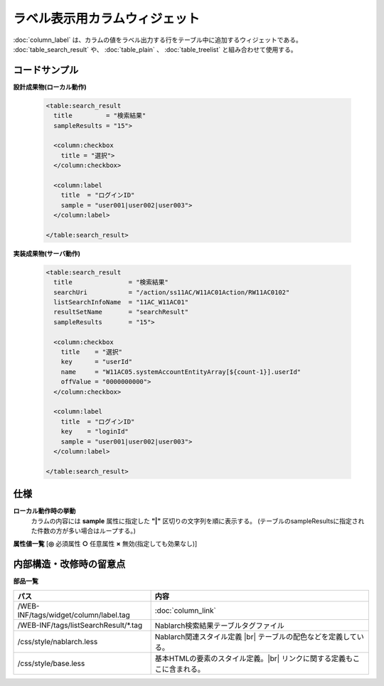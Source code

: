 =============================================================
ラベル表示用カラムウィジェット
=============================================================
:doc:`column_label` は、カラムの値をラベル出力する行をテーブル中に追加するウィジェットである。
:doc:`table_search_result` や、 :doc:`table_plain` 、 :doc:`table_treelist` と組み合わせて使用する。

コードサンプル
==================================

**設計成果物(ローカル動作)**

  .. code-block:: jsp

    <table:search_result
      title         = "検索結果"
      sampleResults = "15">

      <column:checkbox
        title = "選択">
      </column:checkbox>

      <column:label
        title  = "ログインID"
        sample = "user001|user002|user003">
      </column:label>

    </table:search_result>


**実装成果物(サーバ動作)**

  .. code-block:: jsp

    <table:search_result
      title               = "検索結果"
      searchUri           = "/action/ss11AC/W11AC01Action/RW11AC0102"
      listSearchInfoName  = "11AC_W11AC01"
      resultSetName       = "searchResult"
      sampleResults       = "15">

      <column:checkbox
        title    = "選択"
        key      = "userId"
        name     = "W11AC05.systemAccountEntityArray[${count-1}].userId"
        offValue = "0000000000">
      </column:checkbox>

      <column:label
        title  = "ログインID"
        key    = "loginId"
        sample = "user001|user002|user003">
      </column:label>

    </table:search_result>


仕様
=============================================

**ローカル動作時の挙動**
  カラムの内容には **sample** 属性に指定した **"|"** 区切りの文字列を順に表示する。
  (テーブルのsampleResultsに指定された件数の方が多い場合はループする。)


**属性値一覧**  [**◎** 必須属性 **○** 任意属性 **×** 無効(指定しても効果なし)]

==================== ============================== ============== ========== ========= ================================
名称                 内容                           タイプ         サーバ     ローカル  備考
==================== ============================== ============== ========== ========= ================================
key                  表示する文字列を、\            文字列         ◎          ×
                     行データから取得するキー

title                カラムヘッダに表示する文字列    文字列         ◎          ×

value                カラムの表示内容               文字列         ○          ○           指定されない場合は、行データ
                                                                                          から、key属性に指定した名前で
                                                                                          取得した値を使用する。

domain               データのドメイン型             文字列         ○          ○           指定されたドメイン型は、
                                                                                          設計書ビューの当該項目に表示
                                                                                          される。また、 `<td>` 要素の
                                                                                          CSSクラス属性に追加される。

cssClass             各カラムに指定するCSSクラス    文字列         ○          ○

sortable             カラムのソートリンクを表示\    文字列         ○          ○         デフォルトは'false'。|br|
                     するかどうか                                                       :doc:`table_search_result` でのみ使用可能

valueFormat          出力する値のフォーマット指定   文字列         ○          ×

sample               テスト用のダミー表示値         文字列         ×          ○         "|" 区切りで複数指定する。

width                カラムの横幅の指定             文字列         ○          ○

additional           付加情報として扱うかどうか     真偽値         ○          ○         trueを指定した場合、narrow表示モードで
                                                                                        別形式での表示となる。下図では
                                                                                        メールアドレス・登録日にadditional属性
                                                                                        を設定しており、narrow表示モードでは
                                                                                        インラインに展開するパネルに表示される。
                                                                                        (デフォルトはfalse)

                                                                                        .. figure:: ../_image/additional_column.png
                                                                                          :scale: 80
                                                                                          :align: left

                                                                                        .. important::

                                                                                          autospan/rowspan 属性を使用している
                                                                                          テーブルではadditional 属性を使用することは
                                                                                          できない。

colspan              横方向に結合するカラム数       数値           ○          ○           使用方法は、\ :doc:`table_row`\を参照
                                                                                            

rowspan              縦方向に結合するカラム数       数値           ○          ○           使用方法は、\ :doc:`table_row`\を参照
                                                                                          

autospan             項目値による自動カラム連結     真偽値         ○          ○         隣接する行の値が同じあった場合に上下方向に
                                                                                        自動的にセルを連結する。
                                                                                        なお、データのソートはサーバ側の処理で
                                                                                        事前に行っておく必要がある。

                                                                                        .. tip::

                                                                                          連結された各セルの背景色は、その中で一番上の
                                                                                          セルの背景色に一致する。

tree_indent          階層の深さに応じたインデ\      文字列           ○          ○           デフォルトは'false'。
                     ントで表示するかどうか。                                               :doc:`table_treelist` でのみ有効。

tree_toggler         各階層を開閉するボタンを\    文字列           ○          ○           デフォルトは'false'。
                     このカラム内に表示するか\                                              :doc:`table_treelist` でのみ有効。
                     どうか。


dataFrom             表示するデータの取得元         文字列           ×          ×         画面項目定義に記載する、
                                                                                          「表示情報取得元」.「表示項目名」
                                                                                          の形式で設定する。

comment              表示項目についての備考         文字列         ×          ×           設計書の表示時に、
                                                                                          画面項目定義の項目定義一覧で、
                                                                                          「備考」に表示される。

formatSpec           編集仕様に関する説明           文字列         ×          ×           設計書の表示時に、
                                                                                          画面項目定義の項目定義一覧で、
                                                                                          「編集仕様」に表示される。

initialValueDesc     初期表示内容に関する説明       文字列         ×          ×           設計書の表示時に、
                                                                                          画面項目定義の項目定義一覧で、
                                                                                          「備考」に表示される。
==================== ============================== ============== ========== ========= ================================


内部構造・改修時の留意点
============================================

**部品一覧**

============================================== ==================================================
パス                                           内容
============================================== ==================================================
/WEB-INF/tags/widget/column/label.tag           :doc:`column_link`

/WEB-INF/tags/listSearchResult/\*.tag          Nablarch検索結果テーブルタグファイル

/css/style/nablarch.less                       Nablarch関連スタイル定義 |br|
                                               テーブルの配色などを定義している。

/css/style/base.less                           基本HTMLの要素のスタイル定義。|br|
                                               リンクに関する定義もここに含まれる。

============================================== ==================================================

.. |br| raw:: html

  <br />